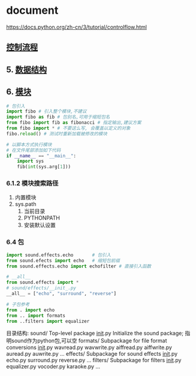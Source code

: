 * document
  https://docs.python.org/zh-cn/3/tutorial/controlflow.html
** [[file:samples/c4_controlflow.py][控制流程]]
** 5. [[file:samples/c5_datastrucures.py][数据结构]]
** 6. [[file:samples/c6_modules.py][模块]]
   #+BEGIN_SRC python
   # 包引入
   import fibo # 引入整个模块,不建议
   import fibo as fib # 包别名,可用于缩短包名
   from fibo import fib as fibonacci # 指定输出,建议方案
   from fibo import * # 不要这么写, 会覆盖以定义的对象
   fibo.reload() # 测试时重新加载被修改的模块

   # 以脚本方式执行模块
   # 在文件尾部添加如下代码
   if __name__ == "__main__":
       import sys
       fib(int(sys.arg[1]))
   #+END_SRC
*** 6.1.2 模块搜索路径
    1. 内置模块
    2. sys.path
       1. 当前目录
       2. PYTHONPATH
       3. 安装默认设置
*** 6.4 包
#+BEGIN_SRC python
import sound.effects.echo       # 包引入
from sound.efects import echo   # 缩短包前缀
from sound.effects.echo import echofilter # 直接引入函数

# __all__
from sound.effects import *
# sound/effects/__init_.py
__all__ = ["echo", "surround", "reverse"]

# 子包参考
from . import echo
from .. import formats
from ..filters import equalizer

#+END_SRC
目录结构:
sound/                          Top-level package
      __init__.py               Initialize the sound package; 指明sound作为python包,可以空
      formats/                  Subpackage for file format conversions
              __init__.py
              wavread.py
              wavwrite.py
              aiffread.py
              aiffwrite.py
              auread.py
              auwrite.py
              ...
      effects/                  Subpackage for sound effects
              __init__.py
              echo.py
              surround.py
              reverse.py
              ...
      filters/                  Subpackage for filters
              __init__.py
              equalizer.py
              vocoder.py
              karaoke.py
              ...